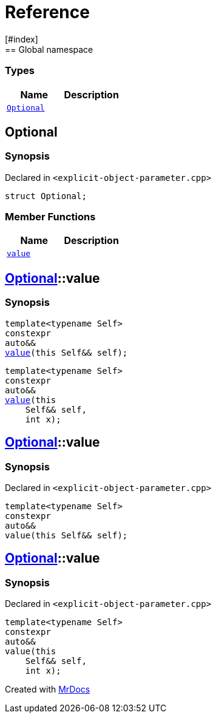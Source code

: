 = Reference
:mrdocs:
[#index]
== Global namespace

===  Types
[cols=2]
|===
| Name | Description 

| <<#Optional,`Optional`>> 
| 
    
|===

[#Optional]
== Optional



=== Synopsis

Declared in `<pass:[explicit-object-parameter.cpp]>`

[source,cpp,subs="verbatim,macros,-callouts"]
----
struct Optional;
----

===  Member Functions
[cols=2]
|===
| Name | Description 

| <<#Optional-value,`value`>> 
| 
|===



[#pass:[Optional-value]]
== <<#Optional,Optional>>::value

  

=== Synopsis
  

[source,cpp,subs="verbatim,macros,-callouts"]
----
template<typename Self>
constexpr
auto&&
<<#Optional-value-05,value>>(this Self&& self);
----

[source,cpp,subs="verbatim,macros,-callouts"]
----
template<typename Self>
constexpr
auto&&
<<#Optional-value-06,value>>(this 
    Self&& self,
    int x);
----
  







[#Optional-value-05]
== <<#Optional,Optional>>::value



=== Synopsis

Declared in `<pass:[explicit-object-parameter.cpp]>`

[source,cpp,subs="verbatim,macros,-callouts"]
----
template<typename Self>
constexpr
auto&&
value(this Self&& self);
----








[#Optional-value-06]
== <<#Optional,Optional>>::value



=== Synopsis

Declared in `<pass:[explicit-object-parameter.cpp]>`

[source,cpp,subs="verbatim,macros,-callouts"]
----
template<typename Self>
constexpr
auto&&
value(this 
    Self&& self,
    int x);
----










[.small]#Created with https://www.mrdocs.com[MrDocs]#
